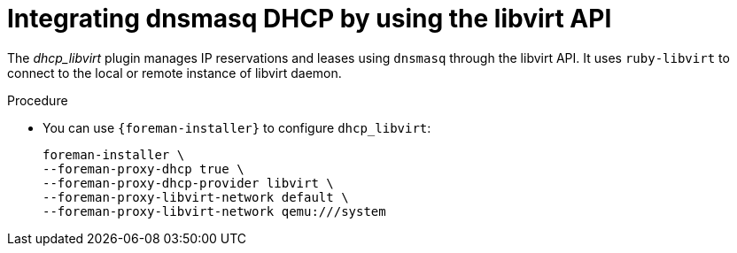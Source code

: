 [id="integrating-dnsmas-dhcp-by-using-the-libvirt-api_{context}"]
= Integrating dnsmasq DHCP by using the libvirt API

The _dhcp_libvirt_ plugin manages IP reservations and leases using `dnsmasq` through the libvirt API.
It uses `ruby-libvirt` to connect to the local or remote instance of libvirt daemon.

.Procedure
* You can use `{foreman-installer}` to configure `dhcp_libvirt`:
+
[options="nowrap", subs="+quotes,verbatim,attributes"]
----
foreman-installer \
--foreman-proxy-dhcp true \
--foreman-proxy-dhcp-provider libvirt \
--foreman-proxy-libvirt-network default \
--foreman-proxy-libvirt-network qemu:///system
----
